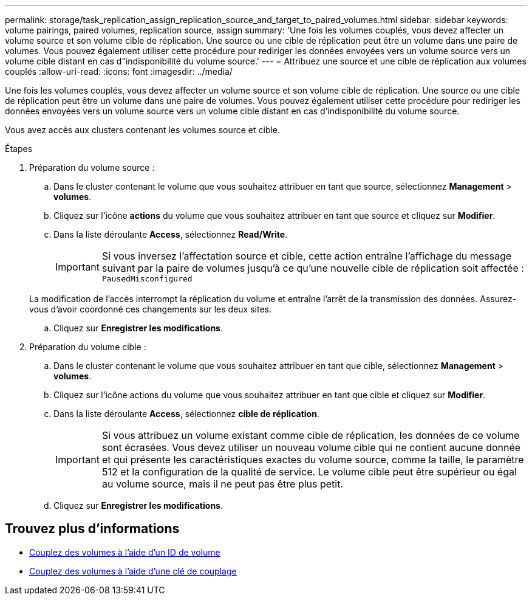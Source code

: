 ---
permalink: storage/task_replication_assign_replication_source_and_target_to_paired_volumes.html 
sidebar: sidebar 
keywords: volume pairings, paired volumes, replication source, assign 
summary: 'Une fois les volumes couplés, vous devez affecter un volume source et son volume cible de réplication. Une source ou une cible de réplication peut être un volume dans une paire de volumes. Vous pouvez également utiliser cette procédure pour rediriger les données envoyées vers un volume source vers un volume cible distant en cas d"indisponibilité du volume source.' 
---
= Attribuez une source et une cible de réplication aux volumes couplés
:allow-uri-read: 
:icons: font
:imagesdir: ../media/


[role="lead"]
Une fois les volumes couplés, vous devez affecter un volume source et son volume cible de réplication. Une source ou une cible de réplication peut être un volume dans une paire de volumes. Vous pouvez également utiliser cette procédure pour rediriger les données envoyées vers un volume source vers un volume cible distant en cas d'indisponibilité du volume source.

Vous avez accès aux clusters contenant les volumes source et cible.

.Étapes
. Préparation du volume source :
+
.. Dans le cluster contenant le volume que vous souhaitez attribuer en tant que source, sélectionnez *Management* > *volumes*.
.. Cliquez sur l'icône *actions* du volume que vous souhaitez attribuer en tant que source et cliquez sur *Modifier*.
.. Dans la liste déroulante *Access*, sélectionnez *Read/Write*.
+

IMPORTANT: Si vous inversez l'affectation source et cible, cette action entraîne l'affichage du message suivant par la paire de volumes jusqu'à ce qu'une nouvelle cible de réplication soit affectée : `PausedMisconfigured`

+
La modification de l'accès interrompt la réplication du volume et entraîne l'arrêt de la transmission des données. Assurez-vous d'avoir coordonné ces changements sur les deux sites.

.. Cliquez sur *Enregistrer les modifications*.


. Préparation du volume cible :
+
.. Dans le cluster contenant le volume que vous souhaitez attribuer en tant que cible, sélectionnez *Management* > *volumes*.
.. Cliquez sur l'icône actions du volume que vous souhaitez attribuer en tant que cible et cliquez sur *Modifier*.
.. Dans la liste déroulante *Access*, sélectionnez *cible de réplication*.
+

IMPORTANT: Si vous attribuez un volume existant comme cible de réplication, les données de ce volume sont écrasées. Vous devez utiliser un nouveau volume cible qui ne contient aucune donnée et qui présente les caractéristiques exactes du volume source, comme la taille, le paramètre 512 et la configuration de la qualité de service. Le volume cible peut être supérieur ou égal au volume source, mais il ne peut pas être plus petit.

.. Cliquez sur *Enregistrer les modifications*.






== Trouvez plus d'informations

* xref:task_replication_pair_volumes_using_a_volume_id.adoc[Couplez des volumes à l'aide d'un ID de volume]
* xref:task_replication_pair_volumes_using_a_pairing_key.adoc[Couplez des volumes à l'aide d'une clé de couplage]

